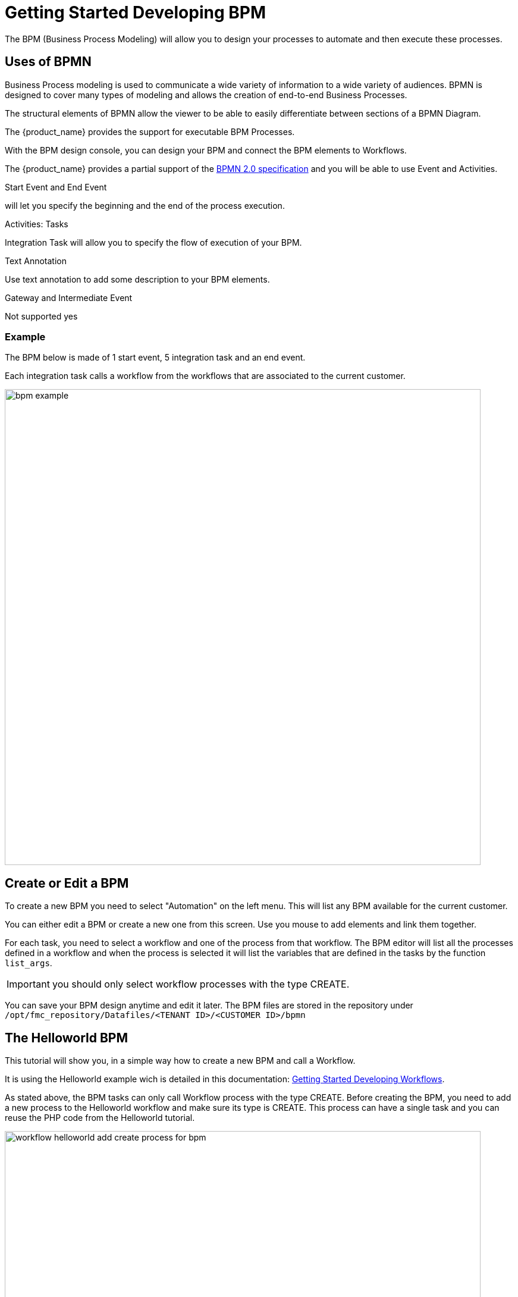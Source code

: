 = Getting Started Developing BPM
ifndef::imagesdir[:imagesdir: images]
ifdef::env-github,env-browser[:outfilesuffix: .adoc]

The BPM (Business Process Modeling) will allow you to design your processes to automate and then execute these processes.

== Uses of BPMN

Business Process modeling is used to communicate a wide variety of information to a wide variety of audiences. 
BPMN is designed to cover many types of modeling and allows the creation of end-to-end Business Processes. 

The structural elements of BPMN allow the viewer to be able to easily differentiate between sections of a BPMN Diagram. 

The {product_name} provides the support for executable BPM Processes. 

With the BPM design console, you can design your BPM and connect the BPM elements to Workflows.

The {product_name} provides a partial support of the link:https://www.omg.org/spec/BPMN/2.0/[BPMN 2.0 specification,window=_blank] and you will be able to use Event and Activities.

.Start Event and End Event
will let you specify the beginning and the end of the process execution.

.Activities: Tasks
Integration Task will allow you to specify the flow of execution of your BPM.

.Text Annotation 
Use text annotation to add some description to your BPM elements.

////
TODO: update for MSA-2.1
////
.Gateway and Intermediate Event
Not supported yes

=== Example

The BPM below is made of 1 start event, 5 integration task and an end event.

Each integration task calls a workflow from the workflows that are associated to the current customer.

image:bpm_example.png[width=800px]


== Create or Edit a BPM

To create a new BPM you need to select "Automation" on the left menu. This will list any BPM available for the current customer.

You can either edit a BPM or create a new one from this screen. 
Use you mouse to add elements and link them together.

For each task, you need to select a workflow and one of the process from that workflow. 
The BPM editor will list all the processes defined in a workflow and when the process is selected it will list the variables that are defined in the tasks by the function `list_args`.

IMPORTANT: you should only select workflow processes with the type CREATE.

You can save your BPM design anytime and edit it later.
The BPM files are stored in the repository under `/opt/fmc_repository/Datafiles/<TENANT ID>/<CUSTOMER ID>/bpmn`

== The Helloworld BPM

This tutorial will show you, in a simple way how to create a new BPM and call a Workflow.

It is using the Helloworld example wich is detailed in this documentation: link:workflow_getting_started_developing{outfilesuffix}[Getting Started Developing Workflows].

As stated above, the BPM tasks can only call Workflow process with the type CREATE.
Before creating the BPM, you need to add a new process to the Helloworld workflow and make sure its type is CREATE. 
This process can have a single task and you can reuse the PHP code from the Helloworld tutorial.

image:workflow_helloworld_add_create_process_for_bpm.png[width=800px]

Once this is done, go to the "BPM" section under "Automation" and click on "+ Create BPM".

Add a Task Activity and an End Event.

Click on the task, select the Helloworld workflow, then from the list of process, select the new CREATE process.
Provide a value for the parameter name and save the BPM

image:bpm_helloworld_design.png[width=800px]

To test your BPM, click on it's name from the list of BPM and click on "Execute BPM".

image:bpm_helloworld_execute.png[width=800px]

You can check that the workflow process was executed and the message is visible in the processes execution status.

image:bpm_helloworld_execute_process.png[width=800px]






